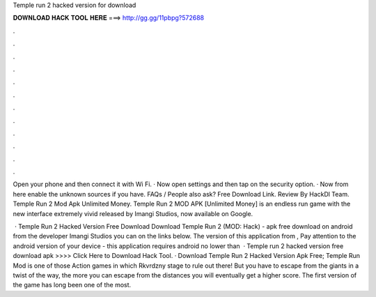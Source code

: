Temple run 2 hacked version for download



𝐃𝐎𝐖𝐍𝐋𝐎𝐀𝐃 𝐇𝐀𝐂𝐊 𝐓𝐎𝐎𝐋 𝐇𝐄𝐑𝐄 ===> http://gg.gg/11pbpg?572688



.



.



.



.



.



.



.



.



.



.



.



.

Open your phone and then connect it with Wi Fi. · Now open settings and then tap on the security option. · Now from here enable the unknown sources if you have. FAQs / People also ask? Free Download Link. Review By HackDl Team. Temple Run 2 Mod Apk Unlimited Money. Temple Run 2 MOD APK [Unlimited Money] is an endless run game with the new interface extremely vivid released by Imangi Studios, now available on Google.

 · Temple Run 2 Hacked Version Free Download Download Temple Run 2 (MOD: Hack) - apk free download on android from the developer Imangi Studios you can on the links below. The version of this application from , Pay attention to the android version of your device - this application requires android no lower than   · Temple run 2 hacked version free download apk >>>> Click Here to Download Hack Tool. · Download Temple Run 2 Hacked Version Apk Free; Temple Run Mod is one of those Action games in which Rkvrdzny stage to rule out there! But you have to escape from the giants in a twist of the way, the more you can escape from the distances you will eventually get a higher score. The first version of the game has long been one of the most.
